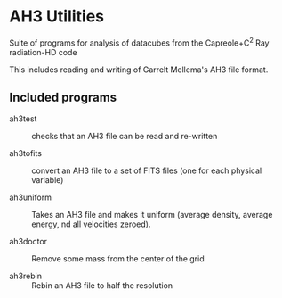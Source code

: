 
* AH3 Utilities

Suite of programs for analysis of datacubes from the Capreole+C^2 Ray radiation-HD code

This includes reading and writing of Garrelt Mellema's AH3 file format. 
 
** Included programs

+ ah3test :: checks that an AH3 file can be read and re-written

+ ah3tofits :: convert an AH3 file to a set of FITS files (one for
               each physical variable)

+ ah3uniform :: Takes an AH3 file and makes it uniform (average
                density, average energy, nd all velocities zeroed). 

+ ah3doctor :: Remove some mass from the center of the grid

+ ah3rebin :: Rebin an AH3 file to half the resolution

